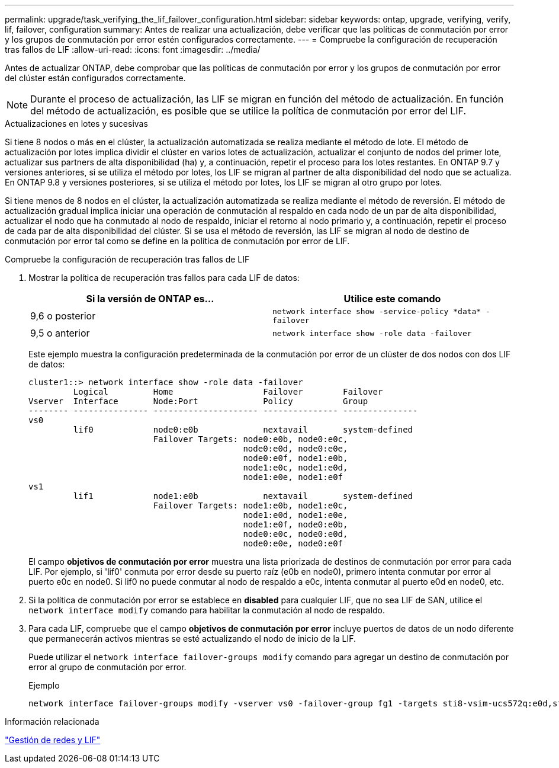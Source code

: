 ---
permalink: upgrade/task_verifying_the_lif_failover_configuration.html 
sidebar: sidebar 
keywords: ontap, upgrade, verifying, verify, lif, failover, configuration 
summary: Antes de realizar una actualización, debe verificar que las políticas de conmutación por error y los grupos de conmutación por error estén configurados correctamente. 
---
= Compruebe la configuración de recuperación tras fallos de LIF
:allow-uri-read: 
:icons: font
:imagesdir: ../media/


[role="lead"]
Antes de actualizar ONTAP, debe comprobar que las políticas de conmutación por error y los grupos de conmutación por error del clúster están configurados correctamente.


NOTE: Durante el proceso de actualización, las LIF se migran en función del método de actualización. En función del método de actualización, es posible que se utilice la política de conmutación por error del LIF.

.Actualizaciones en lotes y sucesivas
Si tiene 8 nodos o más en el clúster, la actualización automatizada se realiza mediante el método de lote. El método de actualización por lotes implica dividir el clúster en varios lotes de actualización, actualizar el conjunto de nodos del primer lote, actualizar sus partners de alta disponibilidad (ha) y, a continuación, repetir el proceso para los lotes restantes. En ONTAP 9.7 y versiones anteriores, si se utiliza el método por lotes, los LIF se migran al partner de alta disponibilidad del nodo que se actualiza. En ONTAP 9.8 y versiones posteriores, si se utiliza el método por lotes, los LIF se migran al otro grupo por lotes.

Si tiene menos de 8 nodos en el clúster, la actualización automatizada se realiza mediante el método de reversión. El método de actualización gradual implica iniciar una operación de conmutación al respaldo en cada nodo de un par de alta disponibilidad, actualizar el nodo que ha conmutado al nodo de respaldo, iniciar el retorno al nodo primario y, a continuación, repetir el proceso de cada par de alta disponibilidad del clúster. Si se usa el método de reversión, las LIF se migran al nodo de destino de conmutación por error tal como se define en la política de conmutación por error de LIF.

.Compruebe la configuración de recuperación tras fallos de LIF
. Mostrar la política de recuperación tras fallos para cada LIF de datos:
+
[cols="2*"]
|===
| Si la versión de ONTAP es... | Utilice este comando 


| 9,6 o posterior  a| 
`network interface show -service-policy \*data* -failover`



| 9,5 o anterior  a| 
`network interface show -role data -failover`

|===
+
Este ejemplo muestra la configuración predeterminada de la conmutación por error de un clúster de dos nodos con dos LIF de datos:

+
[listing]
----
cluster1::> network interface show -role data -failover
         Logical         Home                  Failover        Failover
Vserver  Interface       Node:Port             Policy          Group
-------- --------------- --------------------- --------------- ---------------
vs0
         lif0            node0:e0b             nextavail       system-defined
                         Failover Targets: node0:e0b, node0:e0c,
                                           node0:e0d, node0:e0e,
                                           node0:e0f, node1:e0b,
                                           node1:e0c, node1:e0d,
                                           node1:e0e, node1:e0f
vs1
         lif1            node1:e0b             nextavail       system-defined
                         Failover Targets: node1:e0b, node1:e0c,
                                           node1:e0d, node1:e0e,
                                           node1:e0f, node0:e0b,
                                           node0:e0c, node0:e0d,
                                           node0:e0e, node0:e0f
----
+
El campo *objetivos de conmutación por error* muestra una lista priorizada de destinos de conmutación por error para cada LIF. Por ejemplo, si 'lif0' conmuta por error desde su puerto raíz (e0b en node0), primero intenta conmutar por error al puerto e0c en node0. Si lif0 no puede conmutar al nodo de respaldo a e0c, intenta conmutar al puerto e0d en node0, etc.

. Si la política de conmutación por error se establece en *disabled* para cualquier LIF, que no sea LIF de SAN, utilice el `network interface modify` comando para habilitar la conmutación al nodo de respaldo.
. Para cada LIF, compruebe que el campo *objetivos de conmutación por error* incluye puertos de datos de un nodo diferente que permanecerán activos mientras se esté actualizando el nodo de inicio de la LIF.
+
Puede utilizar el `network interface failover-groups modify` comando para agregar un destino de conmutación por error al grupo de conmutación por error.

+
.Ejemplo
[listing]
----
network interface failover-groups modify -vserver vs0 -failover-group fg1 -targets sti8-vsim-ucs572q:e0d,sti8-vsim-ucs572r:e0d
----


.Información relacionada
link:../networking/networking_reference.html["Gestión de redes y LIF"]
